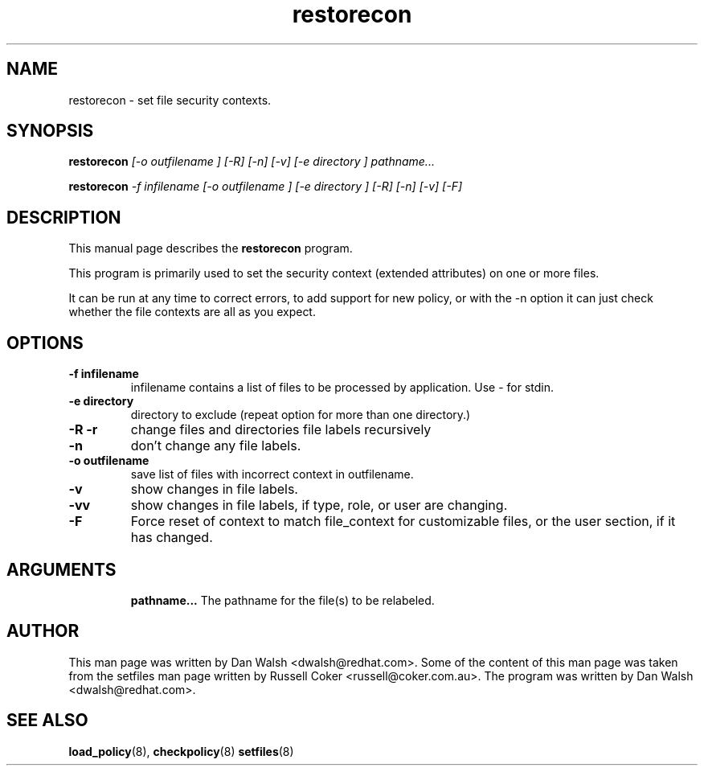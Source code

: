 .TH "restorecon" "8" "2002031409" "" ""
.SH "NAME"
restorecon \- set file security contexts.

.SH "SYNOPSIS"
.B restorecon
.I [\-o outfilename ] [\-R] [\-n] [\-v] [\-e directory ] pathname...
.P
.B restorecon
.I \-f infilename [\-o outfilename ] [\-e directory ] [\-R] [\-n] [\-v] [\-F]

.SH "DESCRIPTION"
This manual page describes the
.BR restorecon
program.
.P
This program is primarily used to set the security context
(extended attributes) on one or more files. 
.P
It can be run at any time to correct errors, to add support for
new policy, or with the \-n option it can just check whether the file
contexts are all as you expect.

.SH "OPTIONS"
.TP 
.B \-f infilename
infilename contains a list of files to be processed by application. Use \- for stdin.
.TP 
.B \-e directory
directory to exclude (repeat option for more than one directory.)
.TP 
.B \-R \-r
change files and directories file labels recursively
.TP 
.B \-n
don't change any file labels.
.TP 
.B \-o outfilename
save list of files with incorrect context in outfilename.
.TP 
.B \-v
show changes in file labels.
.TP 
.B \-vv
show changes in file labels, if type, role, or user are changing.
.TP 
.B \-F
Force reset of context to match file_context for customizable files, or the user section, if it has changed. 
.TP 
.SH "ARGUMENTS"
.B pathname...
The pathname for the file(s) to be relabeled. 

.SH "AUTHOR"
This man page was written by Dan Walsh <dwalsh@redhat.com>.
Some of the content of this man page was taken from the setfiles 
man page written by Russell Coker <russell@coker.com.au>.
The program was written by Dan Walsh <dwalsh@redhat.com>.

.SH "SEE ALSO"
.BR load_policy (8),
.BR checkpolicy (8)
.BR setfiles (8)
